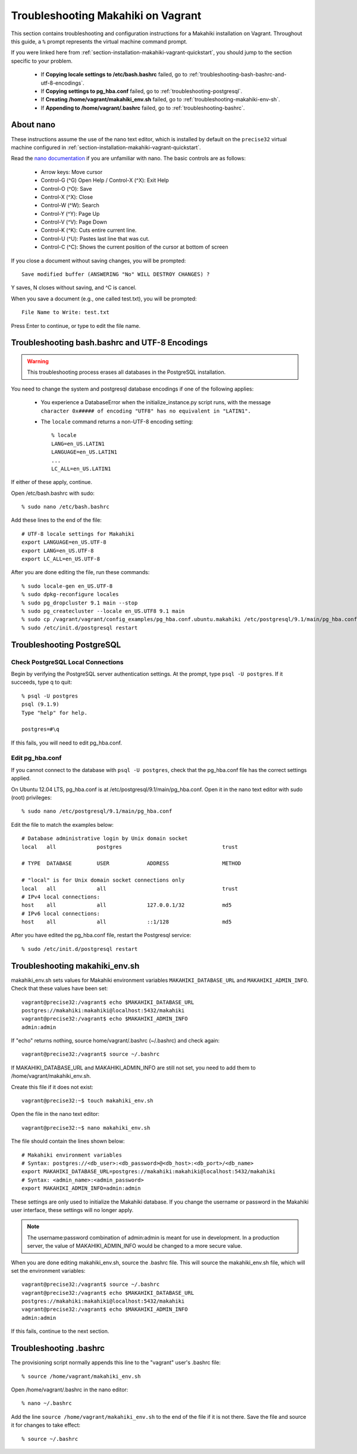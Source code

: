 .. _section-installation-makahiki-vagrant-troubleshooting:

Troubleshooting Makahiki on Vagrant
===================================

This section contains troubleshooting and configuration instructions for a Makahiki installation 
on Vagrant. Throughout this guide, a ``%`` prompt represents the virtual machine command prompt.

If you were linked here from :ref:`section-installation-makahiki-vagrant-quickstart`, you should 
jump to the section specific to your problem.

  * If **Copying locale settings to /etc/bash.bashrc** failed, go to :ref:`troubleshooting-bash-bashrc-and-utf-8-encodings`.
  * If **Copying settings to pg_hba.conf** failed, go to :ref:`troubleshooting-postgresql`.
  * If **Creating /home/vagrant/makahiki_env.sh** failed, go to :ref:`troubleshooting-makahiki-env-sh`.
  * If **Appending to /home/vagrant/.bashrc** failed, go to :ref:`troubleshooting-bashrc`.

.. about-nano:

About nano
----------

These instructions assume the use of the nano text editor, which 
is installed by default on the ``precise32`` virtual machine configured in 
:ref:`section-installation-makahiki-vagrant-quickstart`.

Read the `nano documentation`_ if you are unfamiliar with nano.
The basic controls are as follows:

  * Arrow keys: Move cursor
  * Control-G (^G) Open Help / Control-X (^X): Exit Help
  * Control-O (^O): Save
  * Control-X (^X): Close
  * Control-W (^W): Search
  * Control-Y (^Y): Page Up
  * Control-V (^V): Page Down
  * Control-K (^K): Cuts entire current line.
  * Control-U (^U): Pastes last line that was cut.
  * Control-C (^C): Shows the current position of the cursor at bottom of screen

If you close a document without saving changes, you will be prompted::

  Save modified buffer (ANSWERING "No" WILL DESTROY CHANGES) ?

Y saves, N closes without saving, and ^C is cancel.

When you save a document (e.g., one called test.txt), you will be prompted::

  File Name to Write: test.txt

Press Enter to continue, or type to edit the file name.

.. _nano documentation: http://www.nano-editor.org/docs.php

.. _troubleshooting-bash-bashrc-and-utf-8-encodings:

Troubleshooting bash.bashrc and UTF-8 Encodings
-----------------------------------------------

.. warning:: This troubleshooting process erases all databases in the PostgreSQL installation.

You need to change the system and postgresql database encodings if one of the 
following applies:

  * You experience a DatabaseError when the initialize_instance.py script runs, with the message ``character 0x##### of encoding "UTF8" has no equivalent in "LATIN1".``
  * The ``locale`` command returns a non-UTF-8 encoding setting::
  
      % locale
      LANG=en_US.LATIN1
      LANGUAGE=en_US.LATIN1
      ...
      LC_ALL=en_US.LATIN1

If either of these apply, continue.

Open /etc/bash.bashrc with sudo::

  % sudo nano /etc/bash.bashrc

Add these lines to the end of the file::

  # UTF-8 locale settings for Makahiki
  export LANGUAGE=en_US.UTF-8
  export LANG=en_US.UTF-8
  export LC_ALL=en_US.UTF-8

After you are done editing the file, run these commands::

  % sudo locale-gen en_US.UTF-8
  % sudo dpkg-reconfigure locales
  % sudo pg_dropcluster 9.1 main --stop
  % sudo pg_createcluster --locale en_US.UTF8 9.1 main
  % sudo cp /vagrant/vagrant/config_examples/pg_hba.conf.ubuntu.makahiki /etc/postgresql/9.1/main/pg_hba.conf
  % sudo /etc/init.d/postgresql restart

.. _troubleshooting-postgresql:

Troubleshooting PostgreSQL
--------------------------

Check PostgreSQL Local Connections
**********************************

Begin by verifying the PostgreSQL server authentication settings.
At the prompt, type ``psql -U postgres``. If it succeeds, type \q to quit::

  % psql -U postgres
  psql (9.1.9)
  Type "help" for help.

  postgres=#\q

If this fails, you will need to edit pg_hba.conf.

Edit pg_hba.conf
****************

If you cannot connect to the database with ``psql -U postgres``,  
check that the pg_hba.conf file has the correct settings applied.

On Ubuntu 12.04 LTS, pg_hba.conf is at /etc/postgresql/9.1/main/pg_hba.conf.
Open it in the nano text editor with sudo (root) privileges::

  % sudo nano /etc/postgresql/9.1/main/pg_hba.conf

Edit the file to match the examples below::

  # Database administrative login by Unix domain socket
  local   all             postgres                                trust
  
  # TYPE  DATABASE        USER            ADDRESS                 METHOD
  
  # "local" is for Unix domain socket connections only
  local   all             all                                     trust
  # IPv4 local connections:
  host    all             all             127.0.0.1/32            md5
  # IPv6 local connections:
  host    all             all             ::1/128                 md5

After you have edited the pg_hba.conf file, restart the Postgresql service::

  % sudo /etc/init.d/postgresql restart

.. _troubleshooting-makahiki-env-sh:

Troubleshooting makahiki_env.sh
-------------------------------

makahiki_env.sh sets values for Makahiki environment variables 
``MAKAHIKI_DATABASE_URL`` and ``MAKAHIKI_ADMIN_INFO``. Check that these 
values have been set::

  vagrant@precise32:/vagrant$ echo $MAKAHIKI_DATABASE_URL
  postgres://makahiki:makahiki@localhost:5432/makahiki
  vagrant@precise32:/vagrant$ echo $MAKAHIKI_ADMIN_INFO
  admin:admin

If "echo" returns nothing, source home/vagrant/.bashrc (~/.bashrc) and 
check again::

  vagrant@precise32:/vagrant$ source ~/.bashrc

If MAKAHIKI_DATABASE_URL and MAKAHIKI_ADMIN_INFO are still not set, you need 
to add them to /home/vagrant/makahiki_env.sh.

Create this file if it does not exist::

  vagrant@precise32:~$ touch makahiki_env.sh

Open the file in the nano text editor::

  vagrant@precise32:~$ nano makahiki_env.sh

The file should contain the lines shown below::

  # Makahiki environment variables
  # Syntax: postgres://<db_user>:<db_password>@<db_host>:<db_port>/<db_name>
  export MAKAHIKI_DATABASE_URL=postgres://makahiki:makahiki@localhost:5432/makahiki
  # Syntax: <admin_name>:<admin_password>
  export MAKAHIKI_ADMIN_INFO=admin:admin

These settings are only used to initialize the Makahiki database. If you change 
the username or password in the Makahiki user interface, these settings will 
no longer apply.

.. note:: The username:password combination of admin:admin is meant for use in 
   development. In a production server, the value of MAKAHIKI_ADMIN_INFO would be 
   changed to a more secure value.

When you are done editing makahiki_env.sh, source the .bashrc file. This will 
source the makahiki_env.sh file, which will set the environment variables::

  vagrant@precise32:/vagrant$ source ~/.bashrc
  vagrant@precise32:/vagrant$ echo $MAKAHIKI_DATABASE_URL
  postgres://makahiki:makahiki@localhost:5432/makahiki
  vagrant@precise32:/vagrant$ echo $MAKAHIKI_ADMIN_INFO
  admin:admin

If this fails, continue to the next section.

.. _troubleshooting-bashrc:

Troubleshooting .bashrc
-----------------------

The provisioning script normally appends this line to the "vagrant" user's .bashrc file::

  % source /home/vagrant/makahiki_env.sh

Open /home/vagrant/.bashrc in the nano editor::

  % nano ~/.bashrc

Add the line ``source /home/vagrant/makahiki_env.sh`` to the end of the file 
if it is not there. Save the file and source it for changes to take effect::

  % source ~/.bashrc





